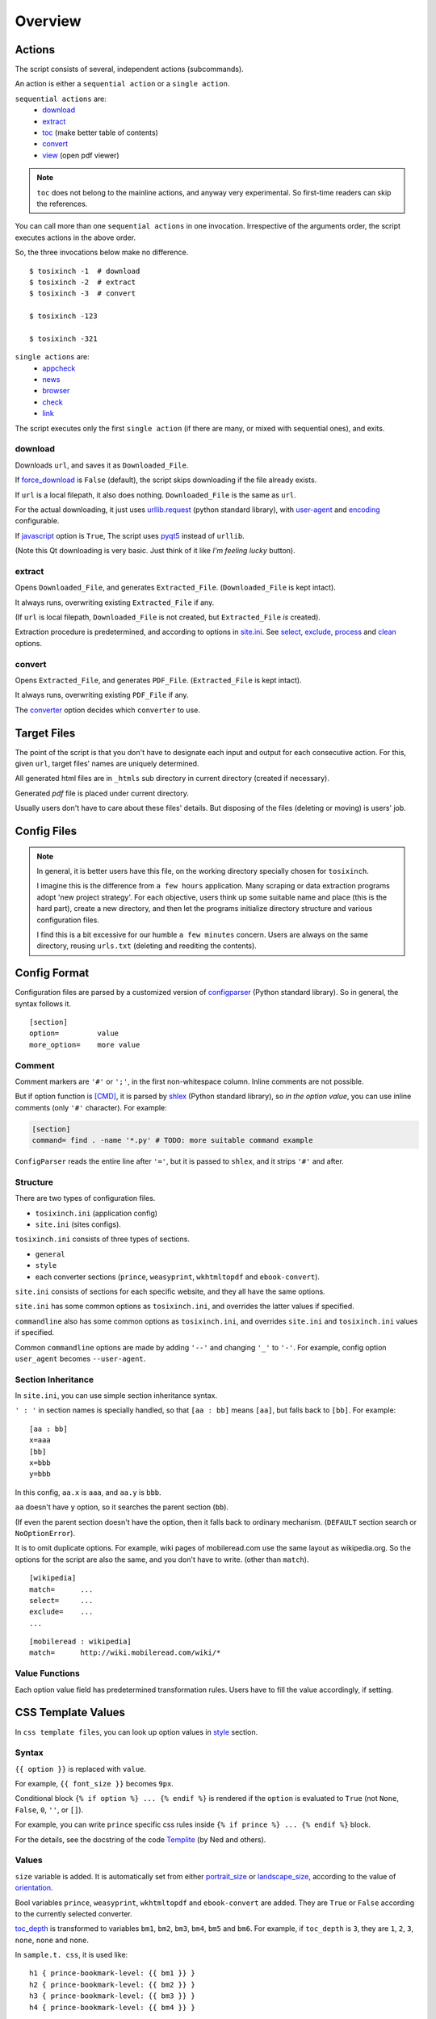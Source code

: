 
Overview
========

Actions
-------

The script consists of several, independent actions (subcommands).

An action is either a ``sequential action`` or a ``single action``.

``sequential actions`` are:
    * `download <#cmdoption-arg-download>`__
    * `extract <#cmdoption-arg-extract>`__
    * `toc <topics.html#toc>`__ (make better table of contents)
    * `convert <#cmdoption-arg-convert>`__
    * `view <options.html#cmdoption-arg-viewcmd>`__ (open pdf viewer)

.. note::

    ``toc`` does not belong to the mainline actions,
    and anyway very experimental.
    So first-time readers can skip the references.

You can call more than one ``sequential actions`` in one invocation.
Irrespective of the arguments order,
the script executes actions in the above order.

So, the three invocations below make no difference. ::

    $ tosixinch -1  # download
    $ tosixinch -2  # extract
    $ tosixinch -3  # convert

    $ tosixinch -123

    $ tosixinch -321

``single actions`` are:
    * `appcheck <commandline.html#cmdoption-a>`__
    * `news  <commandline.html#cmdoption-news>`__
    * `browser <commandline.html#cmdoption-b>`__
    * `check <commandline.html#cmdoption-c>`__
    * `link  <commandline.html#cmdoption-link>`__

The script executes only the first ``single action``
(if there are many, or mixed with sequential ones),
and exits.

download
^^^^^^^^

Downloads ``url``, and saves it as ``Downloaded_File``.

If `force_download <options.html#confopt-force_download>`__ is ``False`` (default),
the script skips downloading if the file already exists.

If ``url`` is a local filepath, it also does nothing.
``Downloaded_File`` is the same as ``url``.

For the actual downloading, it just uses
`urllib.request <https://docs.python.org/3/library/urllib.request.html>`__
(python standard library),
with `user-agent <options.html#confopt-user_agent>`__ and
`encoding <options.html#confopt-encoding>`__ configurable.

If `javascript <options.html#javascript>`__ option is ``True``,
The script uses `pyqt5 <https://pypi.python.org/pypi/PyQt5>`__
instead of ``urllib``.

(Note this Qt downloading is very basic.
Just think of it like *I'm feeling lucky* button).

extract
^^^^^^^

Opens ``Downloaded_File``, and generates ``Extracted_File``.
(``Downloaded_File`` is kept intact).

It always runs, overwriting existing ``Extracted_File`` if any.

(If ``url`` is local filepath, ``Downloaded_File`` is not created,
but ``Extracted_File`` *is* created).

Extraction procedure is predetermined,
and according to options in `site.ini <#dword-site.ini>`__.
See `select <options.html#confopt-select>`__,
`exclude <options.html#confopt-exclude>`__,
`process <options.html#confopt-process>`__
and `clean <options.html#confopt-clean>`__ options.

convert
^^^^^^^

Opens ``Extracted_File``, and generates ``PDF_File``.
(``Extracted_File`` is kept intact).

It always runs, overwriting existing ``PDF_File`` if any.

The `converter <options.html#confopt-converter>`__ option
decides which ``converter`` to use.


Target Files
------------

The point of the script is that you don't have to designate
each input and output for each consecutive action.
For this, given ``url``, target files' names are uniquely determined.

All generated html files are
in ``_htmls`` sub directory in current directory (created if necessary).

Generated *pdf* file is placed under current directory.

Usually users don't have to care about these files' details.
But disposing of the files (deleting or moving) is users' job.

.. dword:: url

    Input resource location. URL or local filepath.
    File url (``file://..``) is currently not supported.

    Example::

        https://en.wikipedia.org/wiki/Xpath

.. dword:: ufile

    The required argument of the commandline option ``-f`` or ``--file``.
    It should be a file containing ``urls``.

    ``ufile`` defaults to `urls.txt <#dword-urls.txt>`__.

    The file's syntax is:

        * Each line is parsed as ``url`` (or filepath).

        * When action is not ``toc``,
          the lines start with ``'#'`` or ``';'`` are ignored.

        * When action is ``toc``,
          the lines start with ``'#'`` are interpreted as chapters.
          the lines start with ``';'`` are ignored.

        * When there are multiple ``urls``,
          if ``url`` has an extension that looks like binary,
          this ``url`` is ignored
          (according to 
          `add_binary_extensions <options.html#confopt-add_binary_extensions>`__ option).

          Note if input ``url`` is single,
          whether ``-i`` or ``-f``,
          this ``add_binary_extensions`` filter is not applied.

.. dword:: Downloaded_File

    If ``url`` is a remote one,
    ``Downloaded_File`` is created inside ``_htmls`` directory,
    with URL ``domain`` and ``paths`` as subdirectories.

    If ``url``'s last ``path`` doesn't have file extension,
    string ``'/index--tosixinch'`` is added.
    If it ends with ``'/'``, ``'index--tosixinch'`` is added.

    .. note::

        Recent servers extensively use no-extension urls with or without a slash.
        They tend to make each path component a veritable resource destination.

        These URLs are difficult to convert to filepath.

        E.g. they have both urls::

            'http://example.com/aaa'         # a document
            'http://example.com/aaa/bbb'     # a document

        and since the filesystems cannot have the same name ('aaa')
        for a file name and a directory name,
        we have to invent some artificial local routing rules.

        This is the reason for this rather verbose name changing.

        Extension check is a rough heuristic
        because I don't want to go any further.

        If the site has a url ::

            'http://example.com/aaa.html'

        I assume It is less likely that
        the site would create ``'aaa.html/bbb'`` document.


    In Windows, illegal filename characters (``':?*\"<>```) in ``url`` are
    all changed to ``'_'``.
    So name conflict may occur in rare cases.

    In Unixes, these special characters are used in filenames as is.

    Example::

        ~/Download/tosixinch/_htmls/en.wikipedia.org/wiki/Xpath/index--tosixinch

.. dword:: Extracted_File

    String ``'--extracted'`` and ``'.html'`` (If not already have one)
    is added to ``Downloaded_File``.

    If ``url`` is a local filepath,
    The path components of ``Extracted_File`` are created
    by the same process as ``Downloaded_File``.

    Example::

        ~/Download/tosixinch/_htmls/en.wikipedia.org/wiki/Xpath/index--tosixinch--extracted.html

.. dword:: PDF_File

    If input consists of a single ``url``,
    The filename is created from ``url``'s last ``path``.
    If not, it is created from the section name of the first ``url``.

    Example::

        ~/Download/tosixinch/Xpath.pdf (from single input)
        ~/Download/tosixinch/wikipedia.pdf (from multiple input)

    Even if ``urls`` are from multiple domains (e.g. wikipedia and reddit),
    the filename of the pdf is named after the first one (just wikipedia).
    So, it is not always appropriate.


Config Files
------------

.. dword:: urls.txt

    It is the default filename for ``--file``,
    and used when no other file or input ``url`` is specified.

.. note::

    In general, it is better users have this file,
    on the working directory specially chosen for ``tosixinch``.

    I imagine this is the difference from ``a few hours`` application.
    Many scraping or data extraction programs adopt 'new project strategy'.
    For each objective, users think up some suitable name and place
    (this is the hard part),
    create a new directory,
    and then let the programs initialize directory structure
    and various configuration files.

    I find this is a bit excessive for our humble ``a few minutes`` concern.
    Users are always on the same directory,
    reusing ``urls.txt`` (deleting and reediting the contents).

.. dword:: tocfile

    It is the ``toc`` version of `ufile <#dword-ufile>`__.

    It is generated automatically in current directory,
    when action is ``toc``,
    and processed automatically when ``convert``.

    The filename is determined from ``--file`` input (basename part),
    adding '-toc' suffix before extension. e.g. ``urls-toc.txt``.

    see `TOC <topics.html#toc>`__ for details.

.. dword:: userdir

    user configuration directory is specified
    by environment variable: ``TOSIXINCH_USERDIR``.
    For example::

        export TOSIXINCH_USERDIR=~/etc/tosixinch  # (in ~/.bashrc)

    Reloading files or rebooting system might be needed.
    For example::

          $ source ~/.bashrc

    If the script cannot find the variable,
    a basic search is done for the most common configuration directories
    (in the same order below for each OS).

    Windows::

        C:\Users\<username>\AppData\Roaming\tosixinch
        C:\Users\<username>\AppData\Local\tosixinch
        C:\Documents and Settings\<username>\Local Settings\Application Data\tosixinch
        C:\Documents and Settings\<username>\Application Data\tosixinch

    Mac::

        ~/Library/Application Support/tosixinch

    Others::

        $XDG_CONFIG_HOME/tosixinch
        ~/.config/tosixinch

    (So, if this is OK for you, you don't have to create the environment variable).

    If this also fails, no user directory is set,
    and just default application config and sample site config are read.

    If commandline argument ``--userdir`` is given, it overrides all the above.

.. dword:: tosixinch.ini

    if there are files that glob match ``tosixinch*.ini`` in ``userdir``,
    it reads all of them in alphabetical order,
    and sets application settings accordingly.

.. dword:: site.ini

    if there are files that glob match ``site*.ini`` in ``userdir``,
    it reads all of them in alphabetical order,
    and sets site specific settings accordingly.

.. dword:: css directory

    ``userdir`` should have ``css`` sub directory. For example ::

        ~/.config/tosixinch/css

.. dword:: css files

    The script searches css files (``'*.css'``) in ``css directory`` when ``convert``.
    ``prince`` and ``weasyprint`` require css files.
    Other converters may not need them depending on the configuration.

    Each file name must be specified for each converter
    in ``tosixinch.ini`` (see option `css <options.html#confopt-css>`__.

    By default, the script uses ``sample.css`` for all converters.
    It is generated from the template ``sample.t.css`` (see below).

.. dword:: css template files

    If css file names match ``'*.t.css'``,
    they are rendered by a template engine
    `templite.py <topics.html#script-templite.py>`__ (included.).

    (for the syntax and values, see `CSS Template Values <#css-template-values>`__).

    When ``convert``, the script always renders them,
    and resultant ``css files`` are placed in ``css directory``,
    overwriting older one, if any.

    The css filenames are made by stripping ``'.t'`` from the template.
    (For example, ``sample.t.css`` generates ``sample.css``,

.. dword:: userprocess directory

    ``userdir`` can also have ``'userprocess'`` sub directory. For example ::

        ~/.config/tosixinch/userprocess

.. dword:: userprocess files

    When Action is ``extract``,
    you can apply arbitrary functions to the html DOM elements,
    before writing to ``Extracted_File``.

    (For the details, see `process option <options.html#confopt-process>`__).

    The script searches process functions in python files (``'*.py'``)
    in ``userprocess`` directory.

    If it cannot find the one,
    it searches next in application's ``process`` directory
    (It is in the installed application's root).

    You can choose any filename,
    but there are three files in ``process`` directory at the present. ::

        gen.py
        site.py
        util.py

    The script may add more modules.
    Names ``my*.py`` and ``user*.py`` are reserved for ``userprocess files``.


Config Format
-------------

Configuration files are parsed by a customized version of
`configparser <https://docs.python.org/3/library/configparser.html>`__
(Python standard library).
So in general, the syntax follows it. ::

    [section]
    option=         value
    more_option=    more value


Comment
^^^^^^^

Comment markers are ``'#'`` or ``';'``, in the first non-whitespace column.
Inline comments are not possible.

But if option function is `[CMD] <#dword-CMD>`__, it is parsed by
`shlex <https://docs.python.org/3/library/shlex.html>`__
(Python standard library),
so *in the option value*, you can use inline comments
(only ``'#'`` character). For example:

.. code-block:: ini

    [section]
    command= find . -name '*.py' # TODO: more suitable command example

``ConfigParser`` reads the entire line after ``'='``,
but it is passed to ``shlex``, and it strips ``'#'`` and after.

Structure
^^^^^^^^^

There are two types of configuration files.

* ``tosixinch.ini`` (application config)
* ``site.ini`` (sites configs).

``tosixinch.ini`` consists of three types of sections.

* ``general``
* ``style``
* each converter sections
  (``prince``, ``weasyprint``, ``wkhtmltopdf`` and ``ebook-convert``).

``site.ini`` consists of sections for each specific website,
and they all have the same options.

``site.ini`` has some common options as ``tosixinch.ini``,
and overrides the latter values if specified.

``commandline`` also has some common options as ``tosixinch.ini``,
and overrides ``site.ini`` and ``tosixinch.ini``  values if specified.

Common ``commandline`` options are made
by adding ``'--'`` and  changing ``'_'`` to ``'-'``.
For example, config option ``user_agent`` becomes ``--user-agent``.

Section Inheritance
^^^^^^^^^^^^^^^^^^^

In ``site.ini``, you can use simple section inheritance syntax.

``' : '`` in section names is specially handled,
so that ``[aa : bb]`` means ``[aa]``,
but falls back to ``[bb]``. For example::

    [aa : bb]
    x=aaa
    [bb]
    x=bbb
    y=bbb

In this config, ``aa.x`` is ``aaa``, and ``aa.y`` is ``bbb``.

``aa`` doesn't have ``y`` option,
so it searches the parent section (``bb``).

(If even the parent section doesn't have the option,
then it falls back to ordinary mechanism.
(``DEFAULT`` section search or ``NoOptionError``).

It is to omit duplicate options.
For example, wiki pages of mobileread.com use the same layout
as wikipedia.org.
So the options for the script are also the same,
and you don't have to write.
(other than ``match``). ::

    [wikipedia]
    match=      ...
    select=     ...
    exclude=    ...
    ...

::

    [mobileread : wikipedia]
    match=      http://wiki.mobileread.com/wiki/*


Value Functions
^^^^^^^^^^^^^^^

Each option value field has predetermined transformation rules.
Users have to fill the value accordingly, if setting.

.. dword:: None

    If nothing is specified, it is an ordinary ``ConfigParser`` value.
    String value as you write it. Leading and ending spaces are stripped.
    Newlines are preserved if indented.

.. dword:: BOOL

    ``'1'``, ``'yes'``, ``'true'`` and ``'on'`` are interpreted as ``True``.

    ``'0'``, ``'no'``, ``'false'`` and ``'off'`` are interpreted as ``False``.

    It accepts only one of the eight (case insensitive).

.. dword:: COMMA

    Values are comma separated list. For example::

        [section]
        ...
        comma_option=   one, two, three

    Leading and ending spaces and newlines are stripped.
    So the value is a list of ``'one'``, ``'two'`` and ``'three'``.
    Single value with no commas is OK.

.. dword:: LINE

    Values are line separated list. For example::

        [section]
        ...
        line_option=    one
                        two, three
                        four five,

    Leading and ending spaces and *commas* are stripped.
    So the value is a list of ``'one'``, ``'two, three'`` and ``'four five'``.
    Single line with no newlines is OK.

.. dword:: CMD

    Value is for a commandline string.
    You write value string as you would write in the shell.
    So words with spaces need quotes, and special characters need escapes.

.. dword:: PLUS

    Values are comma separated list as ``COMMA``,
    and add to or subtract from some default values.
    If first character of an item is ``'+'``,
    it is a ``plus item``.
    If ``'-'``, it is a ``minus item``.

    For example, if initial value is ``'one, two, three'``::

        +four                ->  (one, two, three, four)
        -two, -three, +five  ->  (one, four, five)

    If already added or no items to subtract, it does nothing. ::

        +one, -six           ->  (one, four, five)


    As a special case,
    if all items are neither ``plus item`` nor ``minus item``,
    the list itself overwrites previous value. ::

        six, seven           ->  (six, seven)

    So items must be either
    some combination of ``plus items`` and ``minus items``,
    or none of them.
    Mixing these raises Error.

    You can pass ``minus item`` in the same way in commandline.
    The script can parse these a bit confusing arguments.
    (leading single dash is also a short optional argument marker) ::

        ... --plus-option -one

    Multiple items in commandline should be quoted. ::

        ... --plus-option '-two, -three, +four'


.. dword:: XPATH

    some values are interpreted as xpath,
    in most cases, `[LINE] <#dword-LINE>`__ is also specified
    (Because they tend to be long).

    One custom syntax, *double equals* (``'=='``) is added.
    If the string matches:

    .. code-block:: none

        <tag>[@class==<value>]

        in which
        <tag> is some tag name or '*'
        <value> is some value with optional quotes (' or ")

    It is rewritten to:

    .. code-block:: none

        <tag>[contains(concat(" ", normalize-space(@class), " "), " <value> ")]'

    It is to get around one inconvenient point of Xpath,
    compared to CSS Selector.
    see note below.

    .. note::

        There are many occasions when you want to select an element by a ``class`` attribute.
        But it is not easy for Xpath, if the ``class`` has multiple values.

        For example, if you want to select ``<div class="aa bb cc">``,

        * You cannot select it by ``'@class="aa"'``.
          Because Xpath compares strings, and ``'aa bb cc'`` and ``'aa'`` are different strings.

        * You can select it by ``'contains(@class, "aa")'``,
          but it also selects elements
          whose ``class`` just *contains* the string, e.g. ``'aaa'`` or ``'aaxxx'``.

        * You can more wisely select it by ``'contains(@class, "aa ")'`` (with space),
          but the existence of a space is not so reliable.

        * Verbose syntax above is the established practice.
          So in this case, ::

            div[contains(concat(" ", normalize-space(@class), " "), " aa ")]

        `Scrapy document <https://docs.scrapy.org/en/latest/topics/selectors.html#when-querying-by-class-consider-using-css>`__
        has a slightly longer explanation.


CSS Template Values
-------------------

In ``css template files``,
you can look up option values in `style <options.html#style>`__ section.

Syntax
^^^^^^

``{{ option }}`` is replaced with ``value``.

For example, ``{{ font_size }}`` becomes ``9px``.

Conditional block ``{% if option %} ... {% endif %}``
is rendered if the ``option`` is evaluated to ``True``
(not ``None``, ``False``, ``0``, ``''``, or ``[]``).

For example, you can write ``prince`` specific css rules
inside ``{% if prince %} ... {% endif %}`` block.

For the details,
see the docstring of the code `Templite <api.html#tosixinch.templite.Templite>`__
(by Ned and others).

Values
^^^^^^

``size`` variable is added.
It is automatically set from either
`portrait_size <options.html#confopt-portrait_size>`__
or `landscape_size <options.html#confopt-landscape_size>`__,
according to the value of
`orientation <options.html#confopt-orientation>`__.

Bool variables ``prince``, ``weasyprint``, ``wkhtmltopdf``
and ``ebook-convert`` are added.
They are ``True`` or ``False``
according to the currently selected converter.

`toc_depth <options.html#confopt-toc_depth>`__ is transformed to variables
``bm1``, ``bm2``, ``bm3``, ``bm4``, ``bm5`` and ``bm6``.
For example, if ``toc_depth`` is ``3``,
they are ``1``, ``2``, ``3``, ``none``, ``none`` and ``none``.

In ``sample.t. css``, it is used like::

    h1 { prince-bookmark-level: {{ bm1 }} }
    h2 { prince-bookmark-level: {{ bm2 }} }
    h3 { prince-bookmark-level: {{ bm3 }} }
    h4 { prince-bookmark-level: {{ bm4 }} }
    ...


Hookcmds
--------


Precmds and Postcmds
^^^^^^^^^^^^^^^^^^^^

Before and after main actions (``'-1'``, ``'-2'`` and ``'-3``),
The script calls arbitrary shell commands,
according to precmds and postcmds options in ``tosixinch.ini``.

One useful use case of ``postcmds`` is notification,
since ``download`` and ``convert`` sometimes take a time.
For example, if you are using linux::

    postcmd1=   notify-send -t 3000 'Done -- tosixinch.download'

should bring some notification balloon
when ``download`` is complete.

If a word in the statement begins with ``'conf.'``,
and the rest is dot-separated identifier (``[a-zA-Z_][a-zA-Z_0-9]+``),
it is evaluated as the object ``conf``. For example::

    postcmd1=   echo conf._configdir

will print application config directory name.

Other useful attributes are::

    conf._userdir  (userdir)
    conf.pdfname   (would-be pdf filename)

(For more advanced usage, you need to peek in the source code.)

`userdir <#dword-userdir>`__ is inserted in the head of ``$PATH``.
So you can call your custom scripts only by filenames (not fuillpath),
if they are in there.


Viewcmd
^^^^^^^

A special case of ``hookcmds`` is ``viewcmd``.

While ``precmds`` and ``postcmds`` are always executed,
``viewcmd``  needs additional commandline switch to run
(``-4`` or ``--view``).

The intended use case is to open a pdf viewer
to see the generated pdf.

So, if you are using `okular <https://okular.kde.org/>`__
as pdf viewer, ::

    # in tosixinch.ini
    viewcmd=    okular conf.pdfname

    $ tosixinch -4

will opens the viewer with the generated pdf file.

Also, the script includes a sample file `open_viewer.py <topics.html#script-open_viewer>`__.
(It does basically the same thing as above,
but cancels duplicate openings.)
